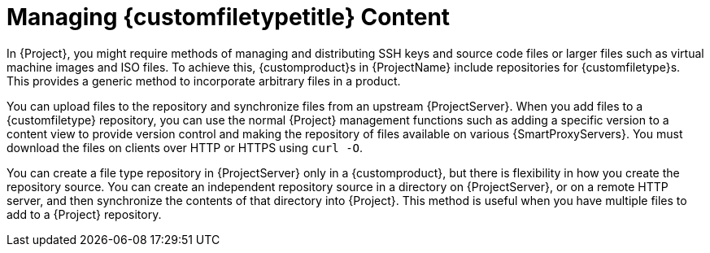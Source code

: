 [id="Managing_Custom_File_Type_Content_{context}"]
= Managing {customfiletypetitle} Content

In {Project}, you might require methods of managing and distributing SSH keys and source code files or larger files such as virtual machine images and ISO files.
To achieve this, {customproduct}s in {ProjectName} include repositories for {customfiletype}s.
This provides a generic method to incorporate arbitrary files in a product.

You can upload files to the repository and synchronize files from an upstream {ProjectServer}.
When you add files to a {customfiletype} repository, you can use the normal {Project} management functions such as adding a specific version to a content view to provide version control and making the repository of files available on various {SmartProxyServers}.
You must download the files on clients over HTTP or HTTPS using `curl -O`.

You can create a file type repository in {ProjectServer} only in a {customproduct}, but there is flexibility in how you create the repository source.
You can create an independent repository source in a directory on {ProjectServer}, or on a remote HTTP server, and then synchronize the contents of that directory into {Project}.
This method is useful when you have multiple files to add to a {Project} repository.

